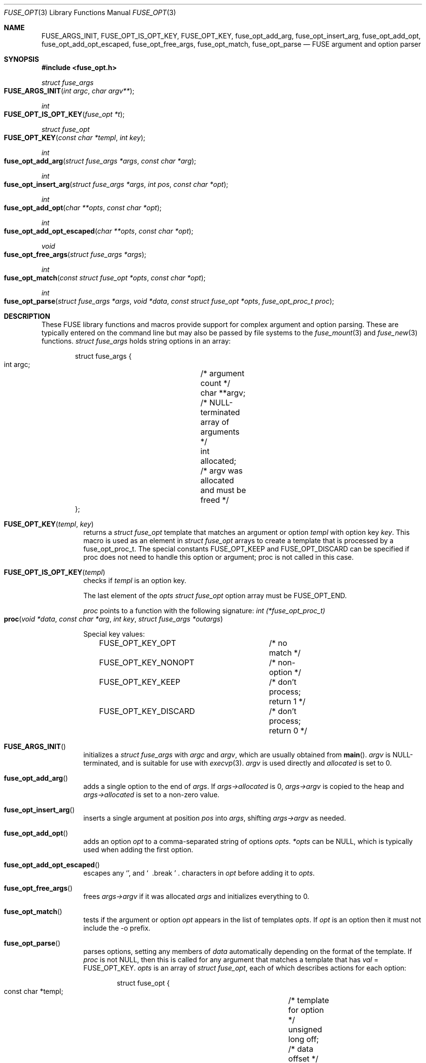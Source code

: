 .\"	$OpenBSD: fuse_opt.3,v 1.2 2018/07/08 06:17:10 jmc Exp $
.\"
.\" Copyright (c) Ray Lai <ray@raylai.com>
.\" Copyright (c) Helg Bredow <helg@openbsd.org>
.\"
.\" Permission to use, copy, modify, and distribute this software for any
.\" purpose with or without fee is hereby granted, provided that the above
.\" copyright notice and this permission notice appear in all copies.
.\"
.\" THE SOFTWARE IS PROVIDED "AS IS" AND THE AUTHOR DISCLAIMS ALL WARRANTIES
.\" WITH REGARD TO THIS SOFTWARE INCLUDING ALL IMPLIED WARRANTIES OF
.\" MERCHANTABILITY AND FITNESS. IN NO EVENT SHALL THE AUTHOR BE LIABLE FOR
.\" ANY SPECIAL, DIRECT, INDIRECT, OR CONSEQUENTIAL DAMAGES OR ANY DAMAGES
.\" WHATSOEVER RESULTING FROM LOSS OF USE, DATA OR PROFITS, WHETHER IN AN
.\" ACTION OF CONTRACT, NEGLIGENCE OR OTHER TORTIOUS ACTION, ARISING OUT OF
.\" OR IN CONNECTION WITH THE USE OR PERFORMANCE OF THIS SOFTWARE.
.\"
.Dd $Mdocdate: July 8 2018 $
.Dt FUSE_OPT 3
.Os
.Sh NAME
.Nm FUSE_ARGS_INIT ,
.Nm FUSE_OPT_IS_OPT_KEY ,
.Nm FUSE_OPT_KEY ,
.Nm fuse_opt_add_arg ,
.Nm fuse_opt_insert_arg ,
.Nm fuse_opt_add_opt ,
.Nm fuse_opt_add_opt_escaped ,
.Nm fuse_opt_free_args ,
.Nm fuse_opt_match ,
.Nm fuse_opt_parse
.Nd FUSE argument and option parser
.Sh SYNOPSIS
.In fuse_opt.h
.Ft struct fuse_args
.Fo FUSE_ARGS_INIT
.Fa "int argc"
.Fa "char argv**"
.Fc
.Ft int
.Fo FUSE_OPT_IS_OPT_KEY
.Fa "fuse_opt *t"
.Fc
.Ft struct fuse_opt
.Fo FUSE_OPT_KEY
.Fa "const char *templ"
.Fa "int key"
.Fc
.Ft int
.Fo fuse_opt_add_arg
.Fa "struct fuse_args *args"
.Fa "const char *arg"
.Fc
.Ft int
.Fo fuse_opt_insert_arg
.Fa "struct fuse_args *args"
.Fa "int pos"
.Fa "const char *opt"
.Fc
.Ft int
.Fo fuse_opt_add_opt
.Fa "char **opts"
.Fa "const char *opt"
.Fc
.Ft int
.Fo fuse_opt_add_opt_escaped
.Fa "char **opts"
.Fa "const char *opt"
.Fc
.Ft void
.Fo fuse_opt_free_args
.Fa "struct fuse_args *args"
.Fc
.Ft int
.Fo fuse_opt_match
.Fa "const struct fuse_opt *opts"
.Fa "const char *opt"
.Fc
.Ft int
.Fo fuse_opt_parse
.Fa "struct fuse_args *args"
.Fa "void *data"
.Fa "const struct fuse_opt *opts"
.Fa "fuse_opt_proc_t proc"
.Fc
.Sh DESCRIPTION
These FUSE library functions and macros provide support for complex
argument and option parsing.
These are typically entered on the command line
but may also be passed by file systems to the
.Xr fuse_mount 3
and
.Xr fuse_new 3
functions.
.Ft struct fuse_args
holds string options in an array:
.Bd -literal -offset indent
struct fuse_args {
        int argc;	/* argument count */
        char **argv;	/* NULL-terminated array of arguments */
        int allocated;	/* argv was allocated and must be freed */
};
.Ed
.Pp
.Bl -tag -width Ds -compact
.It Fn FUSE_OPT_KEY templ key
returns a
.Fa struct fuse_opt
template that matches an argument or option
.Fa templ
with option key
.Fa key .
This macro is used as an element in
.Fa struct fuse_opt
arrays to create a template that is processed by a fuse_opt_proc_t.
The special constants FUSE_OPT_KEEP and FUSE_OPT_DISCARD can be specified if
proc does not need to handle this option or argument; proc is not called in
this case.
.Pp
.It Fn FUSE_OPT_IS_OPT_KEY templ
checks if
.Fa templ
is an option key.
.Pp
The last element of the
.Fa opts
.Ft struct fuse_opt
option array must be
.Dv FUSE_OPT_END .
.Pp
.Fa proc
points to a function with the following signature:
.Ft int (*fuse_opt_proc_t)
.Fo proc
.Fa "void *data"
.Fa "const char *arg"
.Fa "int key"
.Fa "struct fuse_args *outargs"
.Fc
.Pp
Special key values:
.Bd -literal -offset indent
FUSE_OPT_KEY_OPT	/* no match */
FUSE_OPT_KEY_NONOPT	/* non-option */
FUSE_OPT_KEY_KEEP	/* don't process; return 1 */
FUSE_OPT_KEY_DISCARD	/* don't process; return 0 */
.Ed
.Pp
.It Fn FUSE_ARGS_INIT
initializes a
.Ft struct fuse_args
with
.Fa argc
and
.Fa argv ,
which are usually obtained from
.Fn main .
.Fa argv
is NULL-terminated, and is suitable for use with
.Xr execvp 3 .
.Fa argv
is used directly and
.Fa allocated
is set to 0.
.Pp
.It Fn fuse_opt_add_arg
adds a single option to the end of
.Fa args .
If
.Fa args->allocated
is 0,
.Fa args->argv
is copied to the heap and
.Fa args->allocated
is set to a non-zero value.
.Pp
.It Fn fuse_opt_insert_arg
inserts a single argument at position
.Fa pos
into
.Fa args ,
shifting
.Fa args->argv
as needed.
.Pp
.It Fn fuse_opt_add_opt
adds an option
.Fa opt
to a comma-separated string of options
.Fa opts .
.Fa *opts
can be NULL, which is typically used when adding the first option.
.Pp
.It Fn fuse_opt_add_opt_escaped
escapes any
.Sq ","
and
.Sq "\\"
characters in
.Fa opt
before adding it to
.Fa opts .
.Pp
.It Fn fuse_opt_free_args
frees
.Fa args->argv
if it was allocated
.Fa args
and initializes everything to 0.
.Pp
.It Fn fuse_opt_match
tests if the argument or option
.Fa opt
appears in the list of templates
.Fa opts .
If
.Fa opt
is an option then it must not include the -o prefix.
.Pp
.It Fn fuse_opt_parse
parses options, setting any members of
.Fa data
automatically depending on the format of the template.
If
.Fa proc
is not NULL, then this is called for any argument that matches a template
that has
.Fa val
= FUSE_OPT_KEY.
.Fa opts
is an array of
.Ft struct fuse_opt ,
each of which describes actions for each option:
.Bd -literal -offset indent
struct fuse_opt {
        const char *templ;	/* template for option */
        unsigned long off;	/* data offset */
        int val;		/* key value */
};
.Ed
.Pp
The following templates are supported.
foo=
.Pp
foo=%u %u can be any format that can be parsed by
.Fn sscanf 3 .
If this is %s then a copy of the string is allocated.
foo=bar matches the option exactly (treated the same as if it didn't have an =).
.Pp
foo matches exactly
.Pp
-b or --bar matches the argument
"-b " or "--bar " (trailing space) argument expects a value, that is passed to
.Fa proc
.Pp
-b %u or:w
 --bar %u Treated the same as foo=%u above
.Pp
Each argument or option is matched against every template.
This allows more than one member of
.Fa data
to be set by a single argument or option (see example for gid below).
.El
.Sh RETURN VALUES
.Fn fuse_opt_add_arg ,
.Fn fuse_opt_insert_arg ,
.Fn fuse_opt_add_opt ,
.Fn fuse_opt_add_opt_escaped ,
and
.Fn fuse_opt_parse
return 0 on success, -1 on error.
.Pp
.Fn fuse_opt_match
returns 1 on match, 0 if no match.
.Sh ERRORS
.Fn fuse_opt_add_arg ,
.Fn fuse_opt_insert_arg ,
.Fn fuse_opt_add_opt ,
and
.Fn fuse_opt_add_opt_escaped
can run out of memory and set
.Va errno .
.Sh SEE ALSO
.Xr fuse_main 3
.Sh STANDARDS
These library functions conform to FUSE 2.6.
.Sh HISTORY
These functions first appeared in
.Ox 5.4 .
.Sh AUTHORS
.An Sylvestre Gallon Aq Mt ccna.syl@gmail.com
.An Helg Bredow Aq Mt xx404@msn.com
.Pp
This manual was written by
.An Ray Lai Aq Mt ray@raylai.com
and updated by
.An Helg Bredow Aq Mt xx404@msn.com

